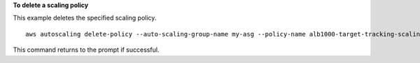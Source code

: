 **To delete a scaling policy**

This example deletes the specified scaling policy. ::

    aws autoscaling delete-policy --auto-scaling-group-name my-asg --policy-name alb1000-target-tracking-scaling-policy

This command returns to the prompt if successful.
